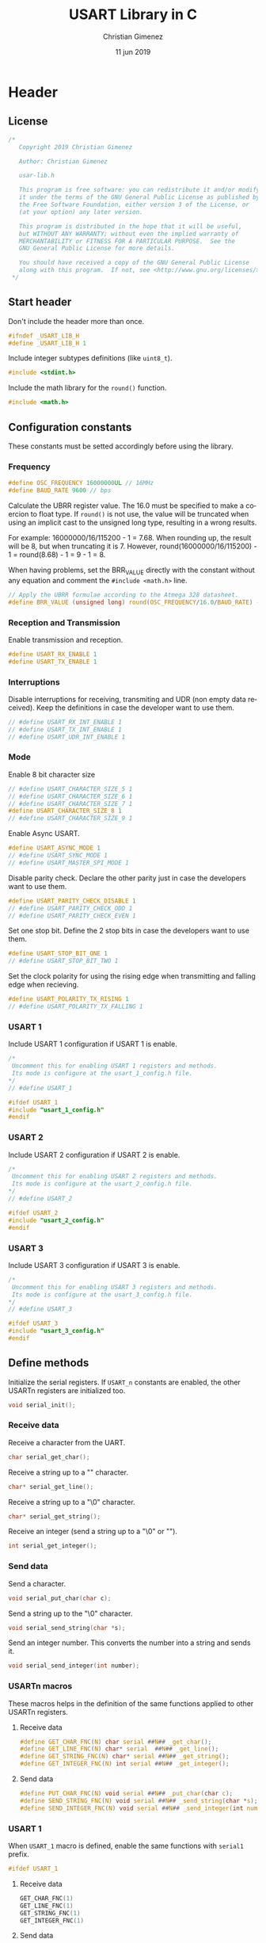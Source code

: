 
* Header 
  :PROPERTIES:
  :header-args: :comments no :padline yes :tangle usart-lib.h
  :END:

** License
#+BEGIN_SRC c
/* 
   Copyright 2019 Christian Gimenez
   
   Author: Christian Gimenez   

   usar-lib.h
   
   This program is free software: you can redistribute it and/or modify
   it under the terms of the GNU General Public License as published by
   the Free Software Foundation, either version 3 of the License, or
   (at your option) any later version.
   
   This program is distributed in the hope that it will be useful,
   but WITHOUT ANY WARRANTY; without even the implied warranty of
   MERCHANTABILITY or FITNESS FOR A PARTICULAR PURPOSE.  See the
   GNU General Public License for more details.
   
   You should have received a copy of the GNU General Public License
   along with this program.  If not, see <http://www.gnu.org/licenses/>.
 */
#+END_SRC

** Start header
Don't include the header more than once.

#+BEGIN_SRC c
#ifndef _USART_LIB_H
#define _USART_LIB_H 1
#+END_SRC

Include integer subtypes definitions (like ~uint8_t~).

#+BEGIN_SRC c
#include <stdint.h>
#+END_SRC

Include the math library for the ~round()~ function.

#+BEGIN_SRC c
#include <math.h>
#+END_SRC

** Configuration constants
These constants must be setted accordingly before using the library.

*** Frequency

#+BEGIN_SRC c
#define OSC_FREQUENCY 16000000UL // 16MHz
#define BAUD_RATE 9600 // bps
#+END_SRC

Calculate the UBRR register value. The 16.0 must be specified to make a coercion to float type. If ~round()~ is not use, the value will be truncated when using an implicit cast to the unsigned long type, resulting in a wrong results.

For example: 16000000/16/115200 - 1 = 7.68. When rounding up, the result will be 8, but when truncating it is 7. However, round(16000000/16/115200) - 1 = round(8.68) - 1 = 9 - 1 = 8.

When having problems, set the BRR_VALUE directly with the constant without any equation and comment the ~#include <math.h>~ line.

#+BEGIN_SRC c
// Apply the UBRR formulae according to the Atmega 328 datasheet.
#define BRR_VALUE (unsigned long) round(OSC_FREQUENCY/16.0/BAUD_RATE) - 1
#+END_SRC

*** Reception and Transmission
Enable transmission and reception. 

#+BEGIN_SRC c
#define USART_RX_ENABLE 1
#define USART_TX_ENABLE 1
#+END_SRC

*** Interruptions
Disable interruptions for receiving, transmiting and UDR (non empty data received). Keep the definitions in case the developer want to use them.

#+BEGIN_SRC c
// #define USART_RX_INT_ENABLE 1
// #define USART_TX_INT_ENABLE 1
// #define USART_UDR_INT_ENABLE 1
#+END_SRC

*** Mode
Enable 8 bit character size

#+BEGIN_SRC c
// #define USART_CHARACTER_SIZE_5 1
// #define USART_CHARACTER_SIZE_6 1
// #define USART_CHARACTER_SIZE_7 1
#define USART_CHARACTER_SIZE_8 1
// #define USART_CHARACTER_SIZE_9 1
#+END_SRC

Enable Async USART.

#+BEGIN_SRC c
#define USART_ASYNC_MODE 1
// #define USART_SYNC_MODE 1
// #define USART_MASTER_SPI_MODE 1
#+END_SRC

Disable parity check. Declare the other parity just in case the developers want to use them.

#+BEGIN_SRC c
#define USART_PARITY_CHECK_DISABLE 1
// #define USART_PARITY_CHECK_ODD 1
// #define USART_PARITY_CHECK_EVEN 1
#+END_SRC

Set one stop bit. Define the 2 stop bits in case the developers want to use them.

#+BEGIN_SRC c
#define USART_STOP_BIT_ONE 1
// #define USART_STOP_BIT_TWO 1
#+END_SRC

Set the clock polarity for using the rising edge when transmitting and falling edge when recieving.

#+BEGIN_SRC c
#define USART_POLARITY_TX_RISING 1
// #define USART_POLARITY_TX_FALLING 1
#+END_SRC

*** USART 1
Include USART 1 configuration if USART 1 is enable.

#+BEGIN_SRC c
  /*
   Uncomment this for enabling USART 1 registers and methods.
   Its mode is configure at the usart_1_config.h file.
  ,*/
  // #define USART_1

  #ifdef USART_1
  #include "usart_1_config.h"
  #endif
#+END_SRC

*** USART 2
Include USART 2 configuration if USART 2 is enable.

#+BEGIN_SRC c
  /*
   Uncomment this for enabling USART 2 registers and methods.
   Its mode is configure at the usart_2_config.h file.
  ,*/
  // #define USART_2

  #ifdef USART_2
  #include "usart_2_config.h"
  #endif
#+END_SRC

*** USART 3
Include USART 3 configuration if USART 3 is enable.

#+BEGIN_SRC c
  /*
   Uncomment this for enabling USART 3 registers and methods.
   Its mode is configure at the usart_3_config.h file.
  ,*/
  // #define USART_3

  #ifdef USART_3
  #include "usart_3_config.h"
  #endif
#+END_SRC

** Define methods
Initialize the serial registers. If ~USART_n~ constants are enabled, the other USARTn registers are initialized too.

#+BEGIN_SRC c
void serial_init();
#+END_SRC

*** Receive data
Receive a character from the UART.

#+BEGIN_SRC c
char serial_get_char();
#+END_SRC

Receive a string up to a "\n" character.

#+BEGIN_SRC c
char* serial_get_line();
#+END_SRC

Receive a string up to a "\0" character.

#+BEGIN_SRC c
char* serial_get_string();
#+END_SRC

Receive an integer (send a string up to a "\0" or "\n").

#+BEGIN_SRC c
int serial_get_integer();
#+END_SRC

*** Send data
Send a character.

#+BEGIN_SRC c
void serial_put_char(char c);
#+END_SRC

Send a string up to the "\0" character.

#+BEGIN_SRC c
void serial_send_string(char *s);
#+END_SRC

Send an integer number. This converts the number into a string and sends it.

#+BEGIN_SRC c
void serial_send_integer(int number);
#+END_SRC


*** USARTn macros
These macros helps in the definition of the same functions applied to other USARTn registers.

**** Receive data

#+BEGIN_SRC c
#define GET_CHAR_FNC(N) char serial ##N## _get_char();
#define GET_LINE_FNC(N) char* serial  ##N## _get_line();
#define GET_STRING_FNC(N) char* serial ##N## _get_string();
#define GET_INTEGER_FNC(N) int serial ##N## _get_integer();
#+END_SRC

**** Send data

#+BEGIN_SRC c
#define PUT_CHAR_FNC(N) void serial ##N## _put_char(char c);
#define SEND_STRING_FNC(N) void serial ##N## _send_string(char *s);
#define SEND_INTEGER_FNC(N) void serial ##N## _send_integer(int number);
#+END_SRC


*** USART 1
When ~USART_1~ macro is defined, enable the same functions with ~serial1~ prefix.

#+BEGIN_SRC c
#ifdef USART_1
#+END_SRC

**** Receive data

#+BEGIN_SRC c
GET_CHAR_FNC(1)
GET_LINE_FNC(1)
GET_STRING_FNC(1)
GET_INTEGER_FNC(1)
#+END_SRC

**** Send data

#+BEGIN_SRC c
PUT_CHAR_FNC(1)
SEND_STRING_FNC(1)
SEND_INTEGER_FNC(1)
#+END_SRC

**** End USART 1

#+BEGIN_SRC c
#endif 
#+END_SRC

*** USART 2
When ~USART_2~ macro is defined, enable the same functions with ~serial2~ prefix.

#+BEGIN_SRC c
#ifdef USART_2
#+END_SRC

**** Receive data

#+BEGIN_SRC c
GET_CHAR_FNC(2)
GET_LINE_FNC(2)
GET_STRING_FNC(2)
GET_INTEGER_FNC(2)
#+END_SRC

**** Send data

#+BEGIN_SRC c
PUT_CHAR_FNC(2)
SEND_STRING_FNC(2)
SEND_INTEGER_FNC(2)
#+END_SRC

**** End USART 2

#+BEGIN_SRC c
#endif 
#+END_SRC

*** USART 3
When ~USART_3~ macro is defined, enable the same functions with ~serial3~ prefix.

#+BEGIN_SRC c
#ifdef USART_3
#+END_SRC

**** Receive data

#+BEGIN_SRC c
GET_CHAR_FNC(3)
GET_LINE_FNC(3)
GET_STRING_FNC(3)
GET_INTEGER_FNC(3)
#+END_SRC

**** Send data

#+BEGIN_SRC c
PUT_CHAR_FNC(3)
SEND_STRING_FNC(3)
SEND_INTEGER_FNC(3)
#+END_SRC

**** End USART 3

#+BEGIN_SRC c
#endif 
#+END_SRC

** End header

#+BEGIN_SRC c
#endif // _USART_LIB_H
#+END_SRC

** USART 1 configuration
:PROPERTIES:
:header-args: :comments no :padline yes :tangle usart_1_config.h
:END:

The USART 1 has the same configuration as the USART 0.

*** Frequency

#+BEGIN_SRC c
#define USART1_OSC_FREQUENCY 16000000UL // 16MHz
#define USART1_BAUD_RATE 9600 // bps
#+END_SRC

#+BEGIN_SRC c
// Apply the UBRR formulae according to the Atmega 328 datasheet.
#define USART1_BRR_VALUE (unsigned long) round(USART1_OSC_FREQUENCY/16.0/USART1_BAUD_RATE) - 1
#+END_SRC

*** Reception and Transmission
Enable transmission and reception. 

#+BEGIN_SRC c
#define USART1_RX_ENABLE 1
#define USART1_TX_ENABLE 1
#+END_SRC

*** Interruptions
Disable interruptions for receiving, transmiting and UDR (non empty data received). Keep the definitions in case the developer want to use them.

#+BEGIN_SRC c
// #define USART1_RX_INT_ENABLE_1 1
// #define USART1_TX_INT_ENABLE_1 1
// #define USART1_UDR_INT_ENABLE_1 1
#+END_SRC

*** Mode
Enable 8 bit character size

#+BEGIN_SRC c
// #define USART1_CHARACTER_SIZE_5 1
// #define USART1_CHARACTER_SIZE_6 1
// #define USART1_CHARACTER_SIZE_7 1
#define USART1_CHARACTER_SIZE_8 1
// #define USART1_CHARACTER_SIZE_9 1
#+END_SRC

Enable Async USART.

#+BEGIN_SRC c
#define USART1_ASYNC_MODE 1
// #define USART1_SYNC_MODE 1
// #define USART1_MASTER_SPI_MODE 1
#+END_SRC

Disable parity check. Declare the other parity just in case the developers want to use them.

#+BEGIN_SRC c
#define USART1_PARITY_CHECK_DISABLE 1
// #define USART1_PARITY_CHECK_ODD 1
// #define USART1_PARITY_CHECK_EVEN 1
#+END_SRC

Set one stop bit. Define the 2 stop bits in case the developers want to use them.

#+BEGIN_SRC c
#define USART1_STOP_BIT_ONE 1
// #define USART1_STOP_BIT_TWO 1
#+END_SRC

Set the clock polarity for using the rising edge when transmitting and falling edge when recieving.

#+BEGIN_SRC c
#define USART1_POLARITY_TX_RISING 1
// #define USART1_POLARITY_TX_FALLING 1
#+END_SRC

** USART 2 configuration
:PROPERTIES:
:header-args: :comments no :padline yes :tangle usart_2_config.h
:END:

The USART 2 has the same configuration as the USART 0.

*** Frequency

#+BEGIN_SRC c
#define USART2_OSC_FREQUENCY 16000000UL // 16MHz
#define USART2_BAUD_RATE_2 9600 // bps
#+END_SRC

#+BEGIN_SRC c
// Apply the UBRR formulae according to the Atmega 328 datasheet.
#define USART2_BRR_VALUE (unsigned long) round(USART2_OSC_FREQUENCY/16.0/USART2_BAUD_RATE) - 1
#+END_SRC

*** Reception and Transmission
Enable transmission and reception. 

#+BEGIN_SRC c
#define USART2_RX_ENABLE 1
#define USART2_TX_ENABLE 1
#+END_SRC

*** Interruptions
Disable interruptions for receiving, transmiting and UDR (non empty data received). Keep the definitions in case the developer want to use them.

#+BEGIN_SRC c
// #define USART2_RX_INT_ENABLE 1
// #define USART2_TX_INT_ENABLE 1
// #define USART2_UDR_INT_ENABLE 1
#+END_SRC

*** Mode
Enable 8 bit character size

#+BEGIN_SRC c
// #define USART2_CHARACTER_SIZE_5 1
// #define USART2_CHARACTER_SIZE_6 1
// #define USART2_CHARACTER_SIZE_7 1
#define USART2_CHARACTER_SIZE_8 1
// #define USART2_CHARACTER_SIZE_9 1
#+END_SRC

Enable Async USART.

#+BEGIN_SRC c
#define USART2_ASYNC_MODE 1
// #define USART2_SYNC_MODE 1
// #define USART2_MASTER_SPI_MODE 1
#+END_SRC

Disable parity check. Declare the other parity just in case the developers want to use them.

#+BEGIN_SRC c
#define USART2_PARITY_CHECK_DISABLE 1
// #define USART2_PARITY_CHECK_ODD 1
// #define USART2_PARITY_CHECK_EVEN 1
#+END_SRC

Set one stop bit. Define the 2 stop bits in case the developers want to use them.

#+BEGIN_SRC c
#define USART2_STOP_BIT_ONE 1
// #define USART2_STOP_BIT_TWO 1
#+END_SRC

Set the clock polarity for using the rising edge when transmitting and falling edge when recieving.

#+BEGIN_SRC c
#define USART2_POLARITY_TX_RISING 1
// #define USART2_POLARITY_TX_FALLING 1
#+END_SRC

** USART 3 configuration
:PROPERTIES:
:header-args: :comments no :padline yes :tangle usart_3_config.h
:END:

The USART 3 has the same configuration as the USART 0.

*** Frequency

#+BEGIN_SRC c
#define USART3_OSC_FREQUENCY 16000000UL // 16MHz
#define USART3_BAUD_RATE 9600 // bps
#+END_SRC

#+BEGIN_SRC c
// Apply the UBRR formulae according to the Atmega 328 datasheet.
#define USART3_BRR_VALUE (unsigned long) round(USART3_OSC_FREQUENCY/16.0/USART3_BAUD_RATE) - 1
#+END_SRC

*** Reception and Transmission
Enable transmission and reception. 

#+BEGIN_SRC c
#define USART3_RX_ENABLE 1
#define USART3_TX_ENABLE 1
#+END_SRC

*** Interruptions
Disable interruptions for receiving, transmiting and UDR (non empty data received). Keep the definitions in case the developer want to use them.

#+BEGIN_SRC c
// #define USART3_RX_INT_ENABLE 1
// #define USART3_TX_INT_ENABLE 1
// #define USART3_UDR_INT_ENABLE 1
#+END_SRC

*** Mode
Enable 8 bit character size

#+BEGIN_SRC c
// #define USART3_CHARACTER_SIZE_5 1
// #define USART3_CHARACTER_SIZE_6 1
// #define USART3_CHARACTER_SIZE_7 1
#define USART3_CHARACTER_SIZE_8 1
// #define USART3_CHARACTER_SIZE_9 1
#+END_SRC

Enable Async USART.

#+BEGIN_SRC c
#define USART3_ASYNC_MODE 1
// #define USART3_SYNC_MODE 1
// #define USART3_MASTER_SPI_MODE 1
#+END_SRC

Disable parity check. Declare the other parity just in case the developers want to use them.

#+BEGIN_SRC c
#define USART3_PARITY_CHECK_DISABLE 1
// #define USART3_PARITY_CHECK_ODD 1
// #define USART3_PARITY_CHECK_EVEN 1
#+END_SRC

Set one stop bit. Define the 2 stop bits in case the developers want to use them.

#+BEGIN_SRC c
#define USART3_STOP_BIT_ONE 1
// #define USART3_STOP_BIT_TWO 1
#+END_SRC

Set the clock polarity for using the rising edge when transmitting and falling edge when recieving.

#+BEGIN_SRC c
#define USART3_POLARITY_TX_RISING 1
// #define USART3_POLARITY_TX_FALLING 1
#+END_SRC


* Body
  :PROPERTIES:
  :header-args: :comments no :padline yes :tangle usart-lib.c
  :END:

** License

#+BEGIN_SRC c
/* 
   Copyright 2019 Christian Gimenez
   
   Author: Christian Gimenez   

   usart-lib.c
   
   This program is free software: you can redistribute it and/or modify
   it under the terms of the GNU General Public License as published by
   the Free Software Foundation, either version 3 of the License, or
   (at your option) any later version.
   
   This program is distributed in the hope that it will be useful,
   but WITHOUT ANY WARRANTY; without even the implied warranty of
   MERCHANTABILITY or FITNESS FOR A PARTICULAR PURPOSE.  See the
   GNU General Public License for more details.
   
   You should have received a copy of the GNU General Public License
   along with this program.  If not, see <http://www.gnu.org/licenses/>.
 */
#+END_SRC

** Include headers
Include the declarations.

#+BEGIN_SRC c
#include "usart-lib.h"
#+END_SRC

Inlude AVR I/O register and bit names (like ~RXEN0~).

#+BEGIN_SRC c
#include <avr/io.h>
#+END_SRC

** Structure
This sections explains a structure that maps directly to the memory register. It is used to set the USART configuration.

These are the affected registers for ATmega 328p.

|---------+--------+--------------------------|
| Address | Name   | Description              |
|---------+--------+--------------------------|
|    0xc6 | UDR0   | USART Data Register.     |
|    0xc5 | UBRR0H | Configure the Baud Rate. |
|    0xc4 | UBRR0L |                          |
|    0xc3 | -      | Reserved                 |
|    0xc2 | UCSR0C | Configure the mode.      |
|    0xc1 | UCSR0B |                          |
|    0xc0 | UCSR0A |                          |
|---------+--------+--------------------------|

The structure is as follows. Read their fields in the inverse order of the register (i.e. UCSR0A is the ~status_control_a~ field).

#+BEGIN_SRC c
     typedef struct {
       uint8_t status_control_a;
       uint8_t status_control_b;
       uint8_t status_control_c;
       uint8_t reserved1;
       uint8_t baud_rate_l;
       uint8_t baud_rate_h;
       uint8_t data;
     } volatile uart_t;
#+END_SRC

Map the structure starting from the 0xc0 address to match the ATmega 328p.
   
#+BEGIN_SRC c
     volatile uart_t *serial = (uart_t*) (0xc0);
#+END_SRC

The following structure match the ATmega 2549. This processor has four USART.

|----------------+--------------+--------------|
| Starting Addr. | Ending Addr. | USART Number |
|----------------+--------------+--------------|
|           0xc0 |         0xc6 | USART 0      |
|           0xc8 |         0xce | USART 1      |
|           0xd0 |         0xd6 | USART 2      |
|          0x130 |        0x136 | USART 3      |
|----------------+--------------+--------------|

#+BEGIN_SRC c
  #ifdef USART_1
  volatile uart_t *serial_1 = (uart_t*) (0xc8);
  #endif
  #ifdef USART_2
  volatile uart_t *serial_2 = (uart_t*) (0xd0);
  #endif
  #ifdef USART_3
  volatile uart_t *serial_3 = (uart_t*) (0x130);
  #endif
#+END_SRC


** Implement methods

*** init
#+BEGIN_SRC c
void serial_init(){
#+END_SRC

**** UBRR
Set the baud rate high value. 

#+BEGIN_SRC c
serial->baud_rate_h = (unsigned char) (BRR_VALUE>>8);
serial->baud_rate_l = (unsigned char) BRR_VALUE;
#+END_SRC

**** UCSR A
There are three USART Control and Status Register (UCSR). The UCSRnA is the first one that has the following bits:

|---------+------+------+-------+-----+------+------+------+-------|
| Name:   | RXCn | TXCn | UDREn | FEn | DORn | UPEn | U2Xn | MPCMn |
|---------+------+------+-------+-----+------+------+------+-------|
| /       | <    |      |       |     |      |      |      | >     |
| R/W:    | R    | RW   | R     | R   | R    | R    | RW   | RW    |
|---------+------+------+-------+-----+------+------+------+-------|
| I. V. : | 0    | 0    | 1     | 0   | 0    | 0    | 0    | 0     |
|---------+------+------+-------+-----+------+------+------+-------|
(I.V.: Initial Value)

- RXCn :: Receive Complete.
- TXCn :: Transmit Complete.
- UDREn :: Data Register Empty.
- FEn :: Frame Error
- DORn :: Data OverRun
- UPEn :: USART Parity Error
- U2Xn :: Double the USART transmition speed.
- MPCMn :: MultiProcessor Communication Mode.

Most of this bits are readonly. There is no need to set them because the initial values are right.

Latter, the RXCn and the TXCn must be used for check if a character has been received or for start transmitting.


**** UCSR B
This register control the interruptions, the transmission and reception of data and one of the bits that controls the size of each character.

By default, this library has macros setted for the following values. 

|--------+--------+--------+-------+-------+--------+-------+-------|
| RCXIEn | TCXIEn | UDRIEn | RXENn | TXENn | UCSZn2 | RXB8n | TXB8n |
|--------+--------+--------+-------+-------+--------+-------+-------|
| RW     | RW     | RW     | RW    | RW    | RW     | R     | RW    |
|--------+--------+--------+-------+-------+--------+-------+-------|
| 0      | 0      | 0      | 1     | 1     | 0      | 0     | 0     |
|--------+--------+--------+-------+-------+--------+-------+-------|

In the following code, it will set the value according to the macros defined at the header. 
Also, for readability, the syntax used for setting the bits is the following: ~register |= (1<<BITNUMBER)~. To achieve better performance, the compiler translate this into the proper number depending on the bit number. For instance: ~(1<<RXEN0)~ where ~RXEN0~ is equal to 4 is compiled into the assembler instruction ~ori r18, lo8(16)~ (16 = 0b10000) instead of 4 shift lefts instructions.

First, clear the register.

#+BEGIN_SRC c
  serial->status_control_b = 0;
#+END_SRC

Set the interruptions enable according to the macros.

#+BEGIN_SRC c
  #ifdef USART_RX_INT_ENABLE
  serial->status_control_b |= (1<<RCXIE0);
  #endif
  #ifdef USART_TX_INT_ENABLE
  serial->status_control_b |= (1<<TCXIEN0);
  #endif
  #ifdef USART_UDR_INT_ENABLE
  serial->status_control_b |= (1<<UDRIE0);
  #endif
#+END_SRC

Set the receiving and transmitting enable.

#+BEGIN_SRC c
  #ifdef USART_RX_ENABLE
  serial->status_control_b |= (1<<RXEN0);
  #endif
  #ifdef USART_TX_ENABLE
  serial->status_control_b |= (1<<TXEN0);
  #endif
  /*
  // (0<<RCXIE0) | (0<<TCXIE0) | (0<<UDRIE) |
  | (1<<RXEN0) | (1<<TXEN0);
  // (0<<UCSZ02) | (0<<RXB80) | (0<<TXB80);
  ,*/
#+END_SRC

Finally, if the macro ~USART_CHARACTER_SIZE_9~ is setted, change the UCSZ02 bit.

#+BEGIN_SRC c
  #ifdef USART_CHARACTER_SIZE_9
  serial->status_control_b |= (1<<UCSZ02);
  #endif
#+END_SRC


**** UCSR C
Set the control and status register C. 

- Set Async USART mode at the  Mode Select (UMSELn1 and UMSELn0) bits, value is 00.
- Disable the Parity Mode (UPMn1 and UPMn0 bits, value is 00).
- Select 1 stop bit (USBSn bit, value is 0).
- Set 8 character size (UCSZn1 and UCSZn0 bits, the UCSZn2 bit is at UCSRB register, value is 011).
- Clock polarity at rising on transmitting and falling on receiving (UCPOLn, value is 0)

The register will be setted as shown in the following.

|---------+---------+-------+-------+-------+--------+--------+--------|
| UMSELn1 | UMSELn0 | UPMn1 | UPMn0 | USBSn | UCSZn1 | UCSZn0 | UCPOLn |
|---------+---------+-------+-------+-------+--------+--------+--------|
|       0 |       0 |     0 |     0 |     0 |      1 |      1 |      0 |
|---------+---------+-------+-------+-------+--------+--------+--------|

#+BEGIN_SRC c
  serial->status_control_c = 0;

  #ifdef USART_SYNC_MODE
  serial->status_control_c |= (1<<UMLSEL0);
  #endif
  #ifdef USART_MASTER_SPI_MODE
  serial->status_control_c |= (1<<UMLSEL1) | (1<<UMLSEL0);
  #endif

  #ifdef USART_PARITY_CHECK_ODD
  serial->status_control_c |= (1<<UPM1) | (1<<UPM0) ;
  #endif
  #ifdef USART_PARITY_CHECK_EVEN
  serial->status_control_c |= (1<<UPM1);
  #endif

  #ifdef USART_STOP_BIT_TWO
  serial->status_control_c |= (1<<USBS0);
  #endif

  #ifdef USART_CHARACTER_SIZE_8
  serial->status_control_c |= (1<<UCSZ01) | (1<<UCSZ00);
  #endif
  #ifdef USART_CHARACTER_SIZE_7
  serial->status_control_c |= (1<<UCSZ01);
  #endif
  #ifdef USART_CHARACTER_SIZE_6
  serial->status_control_c |= (1<<UCSZ00);
  #endif

  #ifdef USART_POLARITY_TX_FALLING
  serial->status_control_c |= (1<<UCPOL0);
  #endif


  /*
  | (1<<UCSZ01) | (1<<UCSZ00);
  ,*/
#+END_SRC


**** USART 1
Apply the configuration for this USARTn structure.

***** UBBR

#+BEGIN_SRC c
serial1->baud_rate_h = (unsigned char) (USART1_BRR_VALUE>>8);
serial1->baud_rate_l = (unsigned char) USART1_BRR_VALUE;
#+END_SRC

***** UCSR A
Most of this bits are readonly. There is no need to set them because the initial values are right.

***** UCSR B
First, clear the register.

#+BEGIN_SRC c
  serial1->status_control_b = 0;
#+END_SRC

Set the interruptions enable according to the macros.

#+BEGIN_SRC c
  #ifdef USART1_RX_INT_ENABLE
  serial1->status_control_b |= (1<<USART1_RCXIE0);
  #endif
  #ifdef USART1_TX_INT_ENABLE
  serial1->status_control_b |= (1<<USART1_TCXIEN0);
  #endif
  #ifdef USART1_UDR_INT_ENABLE
  serial1->status_control_b |= (1<<USART1_UDRIE0);
  #endif
#+END_SRC

Set the receiving and transmitting enable.

#+BEGIN_SRC c
  #ifdef USART1_RX_ENABLE
  serial1->status_control_b |= (1<<USART1_RXEN0);
  #endif
  #ifdef USART1_TX_ENABLE
  serial1->status_control_b |= (1<<USART1_TXEN0);
  #endif
#+END_SRC

Finally, if the macro ~USART1_CHARACTER_SIZE_9~ is setted, change the UCSZ02 bit.

#+BEGIN_SRC c
  #ifdef USART1_CHARACTER_SIZE_9
  serial1->status_control_b |= (1<<USART1_UCSZ02);
  #endif
#+END_SRC

***** UCSR C

#+BEGIN_SRC c
  serial1->status_control_c = 0;

  #ifdef USART1_SYNC_MODE
  serial1->status_control_c |= (1<<USART1_UMLSEL0);
  #endif
  #ifdef USART1_MASTER_SPI_MODE
  serial1->status_control_c |= (1<<USART1_UMLSEL1) | (1<<USART1_UMLSEL0);
  #endif

  #ifdef USART1_PARITY_CHECK_ODD
  serial1->status_control_c |= (1<<USART1_UPM1) | (1<<USART1_UPM0) ;
  #endif
  #ifdef USART1_PARITY_CHECK_EVEN
  serial1->status_control_c |= (1<<USART1_UPM1);
  #endif

  #ifdef USART1_STOP_BIT_TWO
  serial1->status_control_c |= (1<<USART1_USBS0);
  #endif

  #ifdef USART1_CHARACTER_SIZE_8
  serial1->status_control_c |= (1<<USART1_UCSZ01) | (1<<USART1_UCSZ00);
  #endif
  #ifdef USART1_CHARACTER_SIZE_7
  serial1->status_control_c |= (1<<USART1_UCSZ01);
  #endif
  #ifdef USART1_CHARACTER_SIZE_6
  serial1->status_control_c |= (1<<USART1_UCSZ00);
  #endif

  #ifdef USART1_POLARITY_TX_FALLING
  serial1->status_control_c |= (1<<USART1_UCPOL0);
  #endif
#+END_SRC

**** USART 2
Apply the configuration for this USARTn structure.

***** UBBR

#+BEGIN_SRC c
serial2->baud_rate_h = (unsigned char) (USART2_BRR_VALUE>>8);
serial2->baud_rate_l = (unsigned char) USART2_BRR_VALUE;
#+END_SRC

***** UCSR A
Most of this bits are readonly. There is no need to set them because the initial values are right.

***** UCSR B
First, clear the register.

#+BEGIN_SRC c
  serial2->status_control_b = 0;
#+END_SRC

Set the interruptions enable according to the macros.

#+BEGIN_SRC c
  #ifdef USART2_RX_INT_ENABLE
  serial2->status_control_b |= (1<<USART2_RCXIE0);
  #endif
  #ifdef USART2_TX_INT_ENABLE
  serial2->status_control_b |= (1<<USART2_TCXIEN0);
  #endif
  #ifdef USART2_UDR_INT_ENABLE
  serial2->status_control_b |= (1<<USART2_UDRIE0);
  #endif
#+END_SRC

Set the receiving and transmitting enable.

#+BEGIN_SRC c
  #ifdef USART2_RX_ENABLE
  serial2->status_control_b |= (1<<USART2_RXEN0);
  #endif
  #ifdef USART2_TX_ENABLE
  serial2->status_control_b |= (1<<USART2_TXEN0);
  #endif
#+END_SRC

Finally, if the macro ~USART2_CHARACTER_SIZE_9~ is setted, change the UCSZ02 bit.

#+BEGIN_SRC c
  #ifdef USART2_CHARACTER_SIZE_9
  serial2->status_control_b |= (1<<USART2_UCSZ02);
  #endif
#+END_SRC

***** UCSR C

#+BEGIN_SRC c
  serial2->status_control_c = 0;

  #ifdef USART2_SYNC_MODE
  serial2->status_control_c |= (1<<USART2_UMLSEL0);
  #endif
  #ifdef USART2_MASTER_SPI_MODE
  serial2->status_control_c |= (1<<USART2_UMLSEL1) | (1<<USART2_UMLSEL0);
  #endif

  #ifdef USART2_PARITY_CHECK_ODD
  serial2->status_control_c |= (1<<USART2_UPM1) | (1<<USART2_UPM0) ;
  #endif
  #ifdef USART2_PARITY_CHECK_EVEN
  serial2->status_control_c |= (1<<USART2_UPM1);
  #endif

  #ifdef USART2_STOP_BIT_TWO
  serial2->status_control_c |= (1<<USART2_USBS0);
  #endif

  #ifdef USART2_CHARACTER_SIZE_8
  serial2->status_control_c |= (1<<USART2_UCSZ01) | (1<<USART2_UCSZ00);
  #endif
  #ifdef USART2_CHARACTER_SIZE_7
  serial2->status_control_c |= (1<<USART2_UCSZ01);
  #endif
  #ifdef USART2_CHARACTER_SIZE_6
  serial2->status_control_c |= (1<<USART2_UCSZ00);
  #endif

  #ifdef USART2_POLARITY_TX_FALLING
  serial2->status_control_c |= (1<<USART2_UCPOL0);
  #endif
#+END_SRC

**** USART 3
Apply the configuration for this USARTn structure.

***** UBBR

#+BEGIN_SRC c
serial3->baud_rate_h = (unsigned char) (USART3_BRR_VALUE>>8);
serial3->baud_rate_l = (unsigned char) USART3_BRR_VALUE;
#+END_SRC

***** UCSR A
Most of this bits are readonly. There is no need to set them because the initial values are right.

***** UCSR B
First, clear the register.

#+BEGIN_SRC c
  serial3->status_control_b = 0;
#+END_SRC

Set the interruptions enable according to the macros.

#+BEGIN_SRC c
  #ifdef USART3_RX_INT_ENABLE
  serial3->status_control_b |= (1<<USART3_RCXIE0);
  #endif
  #ifdef USART3_TX_INT_ENABLE
  serial3->status_control_b |= (1<<USART3_TCXIEN0);
  #endif
  #ifdef USART3_UDR_INT_ENABLE
  serial3->status_control_b |= (1<<USART3_UDRIE0);
  #endif
#+END_SRC

Set the receiving and transmitting enable.

#+BEGIN_SRC c
  #ifdef USART3_RX_ENABLE
  serial3->status_control_b |= (1<<USART3_RXEN0);
  #endif
  #ifdef USART3_TX_ENABLE
  serial3->status_control_b |= (1<<USART3_TXEN0);
  #endif
#+END_SRC

Finally, if the macro ~USART3_CHARACTER_SIZE_9~ is setted, change the UCSZ02 bit.

#+BEGIN_SRC c
  #ifdef USART3_CHARACTER_SIZE_9
  serial3->status_control_b |= (1<<USART3_UCSZ02);
  #endif
#+END_SRC

***** UCSR C

#+BEGIN_SRC c
  serial3->status_control_c = 0;

  #ifdef USART3_SYNC_MODE
  serial3->status_control_c |= (1<<USART3_UMLSEL0);
  #endif
  #ifdef USART3_MASTER_SPI_MODE
  serial3->status_control_c |= (1<<USART3_UMLSEL1) | (1<<USART3_UMLSEL0);
  #endif

  #ifdef USART3_PARITY_CHECK_ODD
  serial3->status_control_c |= (1<<USART3_UPM1) | (1<<USART3_UPM0) ;
  #endif
  #ifdef USART3_PARITY_CHECK_EVEN
  serial3->status_control_c |= (1<<USART3_UPM1);
  #endif

  #ifdef USART3_STOP_BIT_TWO
  serial3->status_control_c |= (1<<USART3_USBS0);
  #endif

  #ifdef USART3_CHARACTER_SIZE_8
  serial3->status_control_c |= (1<<USART3_UCSZ01) | (1<<USART3_UCSZ00);
  #endif
  #ifdef USART3_CHARACTER_SIZE_7
  serial3->status_control_c |= (1<<USART3_UCSZ01);
  #endif
  #ifdef USART3_CHARACTER_SIZE_6
  serial3->status_control_c |= (1<<USART3_UCSZ00);
  #endif

  #ifdef USART3_POLARITY_TX_FALLING
  serial3->status_control_c |= (1<<USART3_UCPOL0);
  #endif
#+END_SRC

**** End init

#+BEGIN_SRC c
}
#+END_SRC


*** Get Char Internal Method
Receive a character using the provided serial pointer. This can be used by USART0, USART1 or the others.

#+BEGIN_SRC c
char _serial_get_char(uint8_t *p_serial){
#+END_SRC

Wait until the value received is ready.

#+BEGIN_SRC c
while (! (p_serial->status_control_a & (1<<RXC0)));
#+END_SRC

Get the character and return it.

#+BEGIN_SRC c
char c = p_serial->data;
return c;
#+END_SRC

#+BEGIN_SRC c
} // _serial_get_char
#+END_SRC

*** Put Char

#+BEGIN_SRC c
void serial_put_char(char c){
#+END_SRC

The data register must be empty, wait for it.

#+BEGIN_SRC c
while (! (serial->status_control_a & (1<<UDRE0)));
#+END_SRC

Tell the UART to send the character! Store it at the UDR0.

#+BEGIN_SRC c
serial->data = c;
#+END_SRC

Return.

#+BEGIN_SRC c
}
#+END_SRC

*** Get Char
Call the internal function with the ~serial~ pointer.
#+BEGIN_SRC c
  char serial_get_char(){
    return _serial_get_char(serial);
  }
#+END_SRC

*** Send string
Just take char by char and send them until the "\0" character.

#+BEGIN_SRC c
void serial_send_string(char *s){
#+END_SRC

Define the index for getting each character at zero.

#+BEGIN_SRC c
unsigned int i = 0;
#+END_SRC

Get the first character.

#+BEGIN_SRC c
char c = s[i];
#+END_SRC

If not the "\0" send it and repeat with the next character.

#+BEGIN_SRC c
  while (c){
    serial_put_char(c);
    i++;
    c = s[i];
  }
#+END_SRC

All character sendend! Return.

#+BEGIN_SRC c
}
#+END_SRC

*** Send an integer

#+BEGIN_SRC c
void serial_send_integer(int number){
#+END_SRC

Declare a string which can have the amount of characters needed for the maximum string (65536 for unsigned int of 2 bytes, plus sign and "\0" character).

#+BEGIN_SRC c
char s[100];
#+END_SRC

Help with an index.

#+BEGIN_SRC c
uint8_t i = 0;
#+END_SRC

Convert the sign and remove it from ~number~.

#+BEGIN_SRC c
  if (number < 0){
    number = number * -1;
    s[i] = '-';
    i++;
   }
#+END_SRC

Convert each of the digits. 

#+BEGIN_SRC c
  while (number) {
#+END_SRC

Get the first digit and remove it from the ~number~ variable.

#+BEGIN_SRC c
  uint8_t digit = number % 10;
  number = number/10;
#+END_SRC


Transform the digit into ASCII (simply add the amount with the character '0' in ASCII).

Add the character to the string and add one to the index. Repeat.

#+BEGIN_SRC c
  s[i] = digit + '0';
  i++;
 }
#+END_SRC

Add the "\0" character.

#+BEGIN_SRC c
s[i] = '\0';
#+END_SRC

*** Invert the String
First ignore the sign if there are any. 

#+BEGIN_SRC c
int j = 0;
if (s[0] == '-'){
  j = 1;
}
#+END_SRC

~i~ has the last position of the string. Swap the last character with the first (for example ~-54321~ \to ~-14325~). Use ~j~ to keep the left index. Repeat until the left index passes through the rignt index (when ~i > j~).

#+BEGIN_SRC c
for (i=i-1; i > j ; i--){
  char c = s[i];
  s[i] = s[j];
  s[j] = c;
  j++;
}
#+END_SRC

Now, send the string as usual.

#+BEGIN_SRC c
  serial_send_string(s);
#+END_SRC

#+BEGIN_SRC c
}
#+END_SRC

* Test Send
  :PROPERTIES:
  :header-args: :comments no :padline yes :tangle tests/usart_send.c
  :END:

  A main program to tests the functions that sends characters or strings.

  
** License

  #+BEGIN_SRC c
    /* 
      Copyright 2019 Christian Gimenez
   
      Author: Christian Gimenez   

      usart_send.h
   
      This program is free software: you can redistribute it and/or modify
      it under the terms of the GNU General Public License as published by
      the Free Software Foundation, either version 3 of the License, or
      (at your option) any later version.
   
      This program is distributed in the hope that it will be useful,
      but WITHOUT ANY WARRANTY; without even the implied warranty of
      MERCHANTABILITY or FITNESS FOR A PARTICULAR PURPOSE.  See the
      GNU General Public License for more details.
   
      You should have received a copy of the GNU General Public License
      along with this program.  If not, see <http://www.gnu.org/licenses/>.
    ,*/
  #+END_SRC

** Includes
Include the library.

#+BEGIN_SRC c
  #include "../usart-lib.h"
#+END_SRC

** Main
Start the main program.

#+BEGIN_SRC c
      void main(){
#+END_SRC

Initialize the USART library.

#+BEGIN_SRC c
      serial_init();
#+END_SRC

Send a character, a string and a number.

#+BEGIN_SRC c
      serial_put_char('R');
      serial_put_char('\n');
      serial_put_char('\r');
      serial_send_string("Hello world\n\r");
      serial_send_integer(-12345);
#+END_SRC

End of the main function.

#+BEGIN_SRC c
      }
#+END_SRC

* Test with Minicom
Use the minicom to test the program considering the following parameters and configurations: baud rate, amount of stop bits and type of parity check if enabled.

For this program configuration and supposing that Arduino is connected at /dev/ttyUSB0 port, the minicom can be executed with this command:

: sudo minicom -b 9600 -D /dev/ttyUSB0 

Ensure that 9600 8N1 is enabled. 8N1 means:

- characters of 8 bits
- no parity checks
- 1 stop bit 






* Meta     :noexport:

  # ----------------------------------------------------------------------
  #+TITLE:  USART Library in C
  #+AUTHOR: Christian Gimenez
  #+DATE:   11 jun 2019
  #+EMAIL:
  #+DESCRIPTION: 
  #+KEYWORDS: 

  #+STARTUP: inlineimages hidestars content hideblocks entitiespretty indent fninline latexpreview
  #+TODO: TODO(t!) CURRENT(c!) PAUSED(p!) | DONE(d!) CANCELED(C!@)
  #+OPTIONS:   H:3 num:t toc:t \n:nil @:t ::t |:t ^:{} -:t f:t *:t <:t
  #+OPTIONS:   TeX:t LaTeX:t skip:nil d:nil todo:t pri:nil tags:not-in-toc tex:imagemagick
  #+LINK_UP:   
  #+LINK_HOME: 
  #+XSLT:

  # -- HTML Export
  #+INFOJS_OPT: view:info toc:t ftoc:t ltoc:t mouse:underline buttons:t path:libs/org-info.js
  #+EXPORT_SELECT_TAGS: export
  #+EXPORT_EXCLUDE_TAGS: noexport
  #+HTML_LINK_UP: index.html
  #+HTML_LINK_HOME: index.html

  # -- For ox-twbs or HTML Export
  #+HTML_HEAD: <link href="../../libs/bootstrap.min.css" rel="stylesheet">
  #+HTML_HEAD: <script src="../../libs/jquery.min.js"></script> 
  #+HTML_HEAD: <script src="../../libs/bootstrap.min.js"></script>
  #+LANGUAGE: en

  # Local Variables:
  # org-hide-emphasis-markers: t
  # org-use-sub-superscripts: "{}"
  # fill-column: 80
  # visual-line-fringe-indicators: t
  # ispell-local-dictionary: "british"
  # End:
